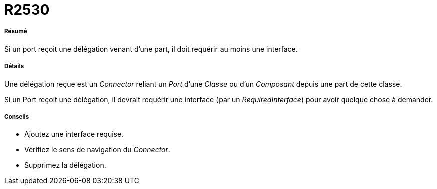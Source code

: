 // Disable all captions for figures.
:!figure-caption:
// Path to the stylesheet files
:stylesdir: .

[[R2530]]

[[r2530]]
= R2530

[[Résumé]]

[[résumé]]
===== Résumé

Si un port reçoit une délégation venant d'une part, il doit requérir au moins une interface.

[[Détails]]

[[détails]]
===== Détails

Une délégation reçue est un _Connector_ reliant un _Port_ d'une _Classe_ ou d'un _Composant_ depuis une part de cette classe.

Si un Port reçoit une délégation, il devrait requérir une interface (par un _RequiredInterface_) pour avoir quelque chose à demander.

[[Conseils]]

[[conseils]]
===== Conseils

* Ajoutez une interface requise.
* Vérifiez le sens de navigation du _Connector_.
* Supprimez la délégation.


